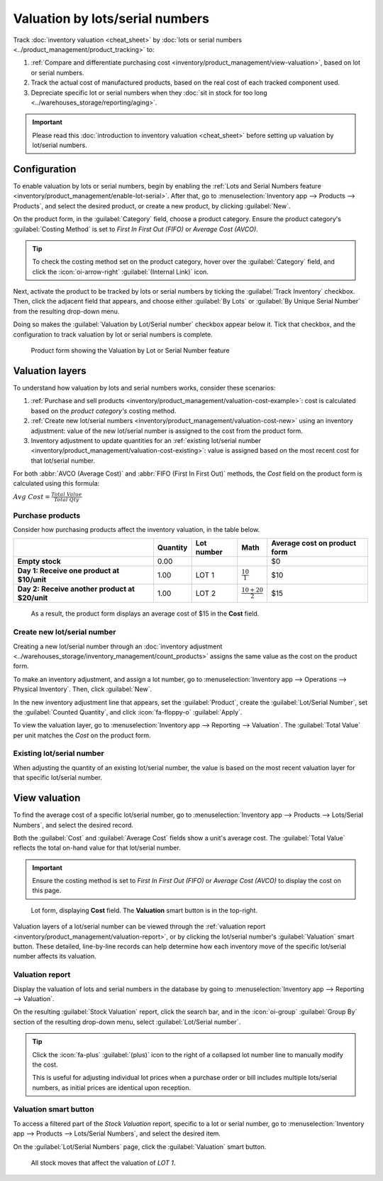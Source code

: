 ================================
Valuation by lots/serial numbers
================================

Track :doc:`inventory valuation <cheat_sheet>` by :doc:`lots or serial numbers
<../product_management/product_tracking>` to:

#. :ref:`Compare and differentiate purchasing cost <inventory/product_management/view-valuation>`,
   based on lot or serial numbers.
#. Track the actual cost of manufactured products, based on the real cost of each tracked component
   used.
#. Depreciate specific lot or serial numbers when they :doc:`sit in stock for too long
   <../warehouses_storage/reporting/aging>`.

.. important::
   Please read this :doc:`introduction to inventory valuation <cheat_sheet>` before setting up
   valuation by lot/serial numbers.

Configuration
=============

To enable valuation by lots or serial numbers, begin by enabling the :ref:`Lots and Serial Numbers
feature <inventory/product_management/enable-lot-serial>`. After that, go to
:menuselection:`Inventory app --> Products --> Products`, and select the desired product, or create
a new product, by clicking :guilabel:`New`.

On the product form, in the :guilabel:`Category` field, choose a product category. Ensure the
product category's :guilabel:`Costing Method` is set to *First In First Out (FIFO)* or
*Average Cost (AVCO)*.

.. tip::
   To check the costing method set on the product category, hover over the :guilabel:`Category`
   field, and click the :icon:`oi-arrow-right` :guilabel:`(Internal Link)` icon.

Next, activate the product to be tracked by lots or serial numbers by ticking the :guilabel:`Track
Inventory` checkbox. Then, click the adjacent field that appears, and choose either :guilabel:`By
Lots` or :guilabel:`By Unique Serial Number` from the resulting drop-down menu.

Doing so makes the :guilabel:`Valuation by Lot/Serial number` checkbox appear below it. Tick that
checkbox, and the configuration to track valuation by lot or serial numbers is complete.

.. figure:: valuation_by_lots/product-form.png
   :alt: Product form showing the Valuation by Lot or Serial Number feature.

   Product form showing the Valuation by Lot or Serial Number feature

Valuation layers
================

To understand how valuation by lots and serial numbers works, consider these scenarios:

#. :ref:`Purchase and sell products <inventory/product_management/valuation-cost-example>`: cost is
   calculated based on the *product category's* costing method.
#. :ref:`Create new lot/serial numbers <inventory/product_management/valuation-cost-new>` using an
   inventory adjustment: value of the new lot/serial number is assigned to the cost from the product
   form.
#. Inventory adjustment to update quantities for an :ref:`existing lot/serial number
   <inventory/product_management/valuation-cost-existing>`: value is assigned based on the most
   recent cost for that lot/serial number.

For both :abbr:`AVCO (Average Cost)` and :abbr:`FIFO (First In First Out)` methods, the *Cost* field
on the product form is calculated using this formula:

:math:`Avg~Cost = \frac{Total~Value}{Total~Qty}`

.. _inventory/product_management/valuation-cost-example:

Purchase products
-----------------

Consider how purchasing products affect the inventory valuation, in the table below.

.. list-table::
   :header-rows: 1
   :stub-columns: 1

   * -
     - Quantity
     - Lot number
     - Math
     - Average cost on product form
   * - Empty stock
     - 0.00
     -
     -
     - $0
   * - Day 1: Receive one product at $10/unit
     - 1.00
     - LOT 1
     - :math:`\frac{10}{1}`
     - $10
   * - Day 2: Receive another product at $20/unit
     - 1.00
     - LOT 2
     - :math:`\frac{10+20}{2}`
     - $15

.. figure:: valuation_by_lots/lip-gloss.png
   :alt: Show Cost on the product form.

   As a result, the product form displays an average cost of $15 in the **Cost** field.

.. _inventory/product_management/valuation-cost-new:

Create new lot/serial number
----------------------------

Creating a new lot/serial number through an :doc:`inventory adjustment
<../warehouses_storage/inventory_management/count_products>` assigns the same value as the cost
on the product form.

To make an inventory adjustment, and assign a lot number, go to :menuselection:`Inventory app -->
Operations --> Physical Inventory`. Then, click :guilabel:`New`.

In the new inventory adjustment line that appears, set the :guilabel:`Product`, create the
:guilabel:`Lot/Serial Number`, set the :guilabel:`Counted Quantity`, and click :icon:`fa-floppy-o`
:guilabel:`Apply`.

To view the valuation layer, go to :menuselection:`Inventory app --> Reporting --> Valuation`. The
:guilabel:`Total Value` per unit matches the *Cost* on the product form.

.. example::
   Continuing the example in the table above, when the product cost is `$15`, the valuation for a
   newly-created `LOT3` is also be `$15`.

   .. image:: valuation_by_lots/create-new.png
      :alt: Show inventory adjustment valuation.

.. _inventory/product_management/valuation-cost-existing:

Existing lot/serial number
--------------------------

When adjusting the quantity of an existing lot/serial number, the value is based on the most recent
valuation layer for that specific lot/serial number.

.. example::
   Continuing the example in the table above, the value for `LOT 1` is `$10`.

   So, when the quantity is updated from `1.00` to `2.00`, the additional quantity is also valued at
   `$10`, reflecting the latest valuation layer for `LOT 1`.

   .. figure:: valuation_by_lots/existing.png
      :alt: Show valuation of LOT 1 getting updated.

      The inventory adjustment (top line) is valued the same as LOT 1 (bottom line).

.. _inventory/product_management/view-valuation:

View valuation
==============

To find the average cost of a specific lot/serial number, go to :menuselection:`Inventory app -->
Products --> Lots/Serial Numbers`, and select the desired record.

Both the :guilabel:`Cost` and :guilabel:`Average Cost` fields show a unit's average cost. The
:guilabel:`Total Value` reflects the total on-hand value for that lot/serial number.

.. important::
   Ensure the costing method is set to *First In First Out (FIFO)* or *Average Cost (AVCO)* to
   display the cost on this page.

.. figure:: valuation_by_lots/lot.png
   :alt: Show cost of the lot/serial number.

   Lot form, displaying **Cost** field. The **Valuation** smart button is in the top-right.

Valuation layers of a lot/serial number can be viewed through the :ref:`valuation report
<inventory/product_management/valuation-report>`, or by clicking the lot/serial number's
:guilabel:`Valuation` smart button. These detailed, line-by-line records can help determine how each
inventory move of the specific lot/serial number affects its valuation.

.. _inventory/product_management/valuation-report:

Valuation report
----------------

Display the valuation of lots and serial numbers in the database by going to
:menuselection:`Inventory app --> Reporting --> Valuation`.

On the resulting :guilabel:`Stock Valuation` report, click the search bar, and in the
:icon:`oi-group` :guilabel:`Group By` section of the resulting drop-down menu, select
:guilabel:`Lot/Serial number`.

.. tip::
   Click the :icon:`fa-plus` :guilabel:`(plus)` icon to the right of a collapsed lot number line to
   manually modify the cost.

   This is useful for adjusting individual lot prices when a purchase order or bill includes
   multiple lots/serial numbers, as initial prices are identical upon reception.

.. image:: valuation_by_lots/stock-valuation.png
   :alt: Show valuation report, by lots.

Valuation smart button
----------------------

To access a filtered part of the *Stock Valuation* report, specific to a lot or serial number, go to
:menuselection:`Inventory app --> Products --> Lots/Serial Numbers`, and select the desired item.

On the :guilabel:`Lot/Serial Numbers` page, click the :guilabel:`Valuation` smart button.

.. figure:: valuation_by_lots/lot-stock-valuation.png
   :alt: All stock moves relating to `LOT 1`.

   All stock moves that affect the valuation of `LOT 1`.
